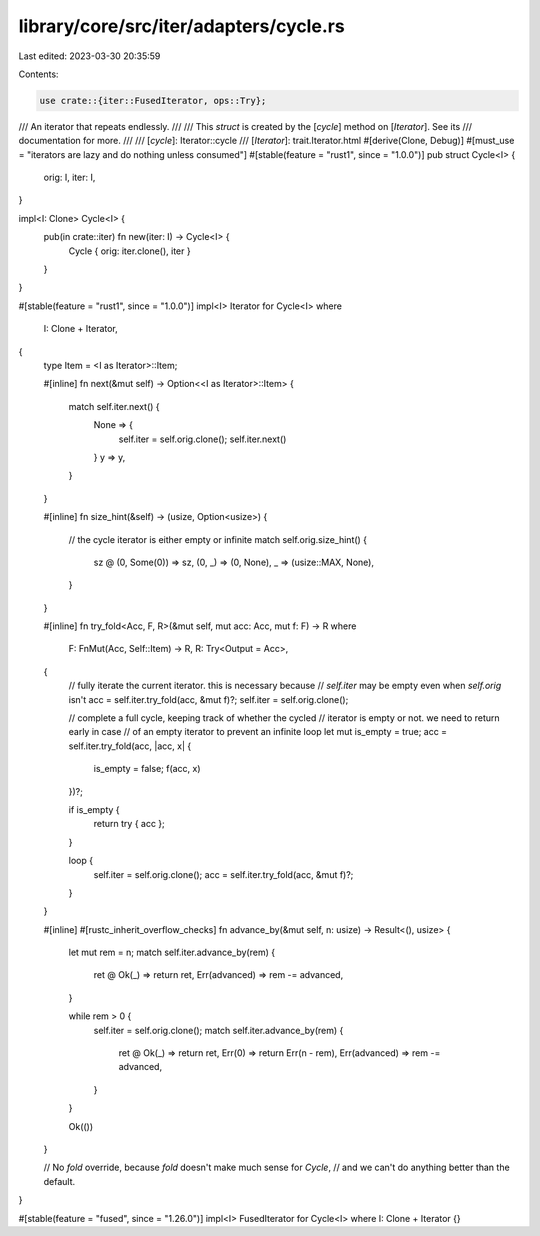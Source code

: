 library/core/src/iter/adapters/cycle.rs
=======================================

Last edited: 2023-03-30 20:35:59

Contents:

.. code-block:: rs

    use crate::{iter::FusedIterator, ops::Try};

/// An iterator that repeats endlessly.
///
/// This `struct` is created by the [`cycle`] method on [`Iterator`]. See its
/// documentation for more.
///
/// [`cycle`]: Iterator::cycle
/// [`Iterator`]: trait.Iterator.html
#[derive(Clone, Debug)]
#[must_use = "iterators are lazy and do nothing unless consumed"]
#[stable(feature = "rust1", since = "1.0.0")]
pub struct Cycle<I> {
    orig: I,
    iter: I,
}

impl<I: Clone> Cycle<I> {
    pub(in crate::iter) fn new(iter: I) -> Cycle<I> {
        Cycle { orig: iter.clone(), iter }
    }
}

#[stable(feature = "rust1", since = "1.0.0")]
impl<I> Iterator for Cycle<I>
where
    I: Clone + Iterator,
{
    type Item = <I as Iterator>::Item;

    #[inline]
    fn next(&mut self) -> Option<<I as Iterator>::Item> {
        match self.iter.next() {
            None => {
                self.iter = self.orig.clone();
                self.iter.next()
            }
            y => y,
        }
    }

    #[inline]
    fn size_hint(&self) -> (usize, Option<usize>) {
        // the cycle iterator is either empty or infinite
        match self.orig.size_hint() {
            sz @ (0, Some(0)) => sz,
            (0, _) => (0, None),
            _ => (usize::MAX, None),
        }
    }

    #[inline]
    fn try_fold<Acc, F, R>(&mut self, mut acc: Acc, mut f: F) -> R
    where
        F: FnMut(Acc, Self::Item) -> R,
        R: Try<Output = Acc>,
    {
        // fully iterate the current iterator. this is necessary because
        // `self.iter` may be empty even when `self.orig` isn't
        acc = self.iter.try_fold(acc, &mut f)?;
        self.iter = self.orig.clone();

        // complete a full cycle, keeping track of whether the cycled
        // iterator is empty or not. we need to return early in case
        // of an empty iterator to prevent an infinite loop
        let mut is_empty = true;
        acc = self.iter.try_fold(acc, |acc, x| {
            is_empty = false;
            f(acc, x)
        })?;

        if is_empty {
            return try { acc };
        }

        loop {
            self.iter = self.orig.clone();
            acc = self.iter.try_fold(acc, &mut f)?;
        }
    }

    #[inline]
    #[rustc_inherit_overflow_checks]
    fn advance_by(&mut self, n: usize) -> Result<(), usize> {
        let mut rem = n;
        match self.iter.advance_by(rem) {
            ret @ Ok(_) => return ret,
            Err(advanced) => rem -= advanced,
        }

        while rem > 0 {
            self.iter = self.orig.clone();
            match self.iter.advance_by(rem) {
                ret @ Ok(_) => return ret,
                Err(0) => return Err(n - rem),
                Err(advanced) => rem -= advanced,
            }
        }

        Ok(())
    }

    // No `fold` override, because `fold` doesn't make much sense for `Cycle`,
    // and we can't do anything better than the default.
}

#[stable(feature = "fused", since = "1.26.0")]
impl<I> FusedIterator for Cycle<I> where I: Clone + Iterator {}


